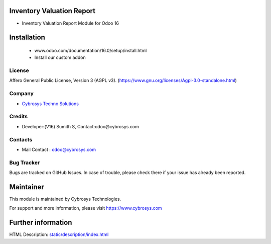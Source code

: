 .. image:: https://img.shields.io/badge/licence-AGPL--3-blue.svg
    :target: https://www.gnu.org/licenses/Agpl-3.0-standalone.html
    :alt: License: AGPL-3

Inventory Valuation Report
===========================
* Inventory Valuation Report Module for Odoo 16

Installation
============
	- www.odoo.com/documentation/16.0/setup/install.html
	- Install our custom addon

License
-------
Affero General Public License, Version 3 (AGPL v3).
(https://www.gnu.org/licenses/Agpl-3.0-standalone.html)

Company
-------
* `Cybrosys Techno Solutions <https://cybrosys.com/>`__

Credits
-------
* Developer:(V16) Sumith S, Contact:odoo@cybrosys.com

Contacts
--------
* Mail Contact : odoo@cybrosys.com

Bug Tracker
-----------
Bugs are tracked on GitHub Issues. In case of trouble, please check there if your issue has already been reported.

Maintainer
==========
.. image:: https://cybrosys.com/images/logo.png
   :target: https://cybrosys.com

This module is maintained by Cybrosys Technologies.

For support and more information, please visit https://www.cybrosys.com

Further information
===================
HTML Description: `<static/description/index.html>`__
